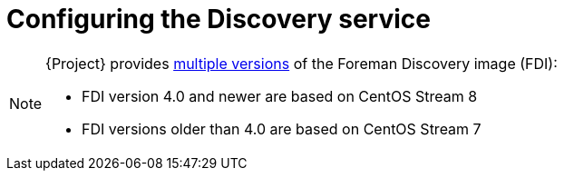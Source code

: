 [id="Configuring_the_Discovery_Service_{context}"]
= Configuring the Discovery service



[NOTE]
====
ifdef::satellite[]
The Foreman Discovery image provided with {Project} is based on {EL} 8.
endif::[]
ifdef::orcharhino[]
The Foreman Discovery image provided with {Project} is based on CentOS Stream 8.
endif::[]
ifndef::satellite,orcharhino[]
{Project} provides link:https://downloads.theforeman.org/discovery/releases/[multiple versions] of the Foreman Discovery image (FDI):

* FDI version 4.0 and newer are based on CentOS Stream 8
* FDI versions older than 4.0 are based on CentOS Stream 7
endif::[]
====
